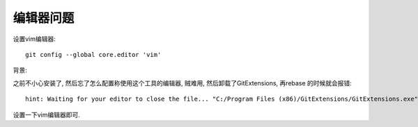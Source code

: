======================
编辑器问题
======================


.. post:: 2023-02-26 21:30:12
  :tags: git
  :category: 版本控制
  :author: YanQue
  :location: CD
  :language: zh-cn


设置vim编辑器::

  git config --global core.editor 'vim'

背景:

之前不小心安装了, 然后忘了怎么配置称使用这个工具的编辑器, 贼难用,
然后卸载了GitExtensions, 再rebase 的时候就会报错::

  hint: Waiting for your editor to close the file... "C:/Program Files (x86)/GitExtensions/GitExtensions.exe"

设置一下vim编辑器即可.

